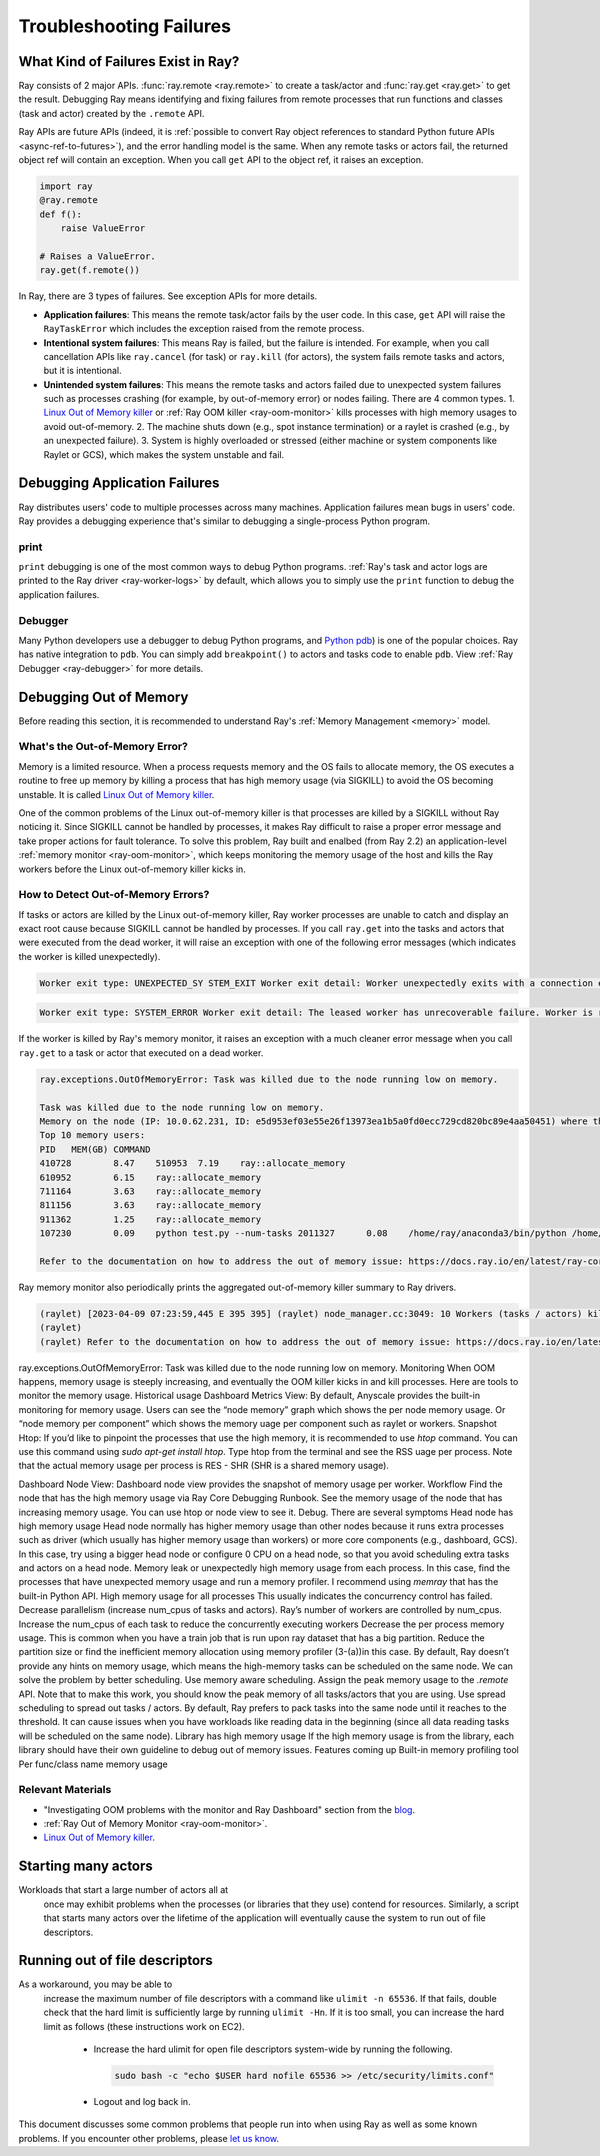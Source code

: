 Troubleshooting Failures
========================

What Kind of Failures Exist in Ray?
-----------------------------------

Ray consists of 2 major APIs. :func:`ray.remote <ray.remote>` to create a task/actor and :func:`ray.get <ray.get>` to get the result. 
Debugging Ray means identifying and fixing failures from remote processes that run functions and classes (task and actor) created by the ``.remote`` API. 

Ray APIs are future APIs (indeed, it is :ref:`possible to convert Ray object references to standard Python future APIs <async-ref-to-futures>`), 
and the error handling model is the same. When any remote tasks or actors fail, the returned object ref will contain an exception. 
When you call ``get`` API to the object ref, it raises an exception.

.. code-block:: python

  import ray
  @ray.remote
  def f():
      raise ValueError
  
  # Raises a ValueError.
  ray.get(f.remote())

In Ray, there are 3 types of failures. See exception APIs for more details. 

- **Application failures**: This means the remote task/actor fails by the user code. In this case, ``get`` API will raise the ``RayTaskError`` which includes the exception raised from the remote process.
- **Intentional system failures**: This means Ray is failed, but the failure is intended. For example, when you call cancellation APIs like ``ray.cancel`` (for task) or ``ray.kill`` (for actors), the system fails remote tasks and actors, but it is intentional.
- **Unintended system failures**: This means the remote tasks and actors failed due to unexpected system failures such as processes crashing (for example, by out-of-memory error) or nodes failing. There are 4 common types.
  1. `Linux Out of Memory killer <https://www.kernel.org/doc/gorman/html/understand/understand016.html>`_ or :ref:`Ray OOM killer <ray-oom-monitor>` kills processes with high memory usages to avoid out-of-memory.
  2. The machine shuts down (e.g., spot instance termination) or a raylet is crashed (e.g., by an unexpected failure). 
  3. System is highly overloaded or stressed (either machine or system components like Raylet or GCS), which makes the system unstable and fail.

Debugging Application Failures
------------------------------

Ray distributes users' code to multiple processes across many machines. Application failures mean bugs in users' code.
Ray provides a debugging experience that's similar to debugging a single-process Python program.

print
~~~~~

``print`` debugging is one of the most common ways to debug Python programs. 
:ref:`Ray's task and actor logs are printed to the Ray driver <ray-worker-logs>` by default, 
which allows you to simply use the ``print`` function to debug the application failures.

Debugger
~~~~~~~~

Many Python developers use a debugger to debug Python programs, and `Python pdb <https://docs.python.org/3/library/pdb.html>`_) is one of the popular choices.
Ray has native integration to ``pdb``. You can simply add ``breakpoint()`` to actors and tasks code to enable ``pdb``. View :ref:`Ray Debugger <ray-debugger>` for more details.

Debugging Out of Memory
-----------------------

Before reading this section, it is recommended to understand Ray's :ref:`Memory Management <memory>` model.

What's the Out-of-Memory Error?
~~~~~~~~~~~~~~~~~~~~~~~~~~~~~~~

Memory is a limited resource. When a process requests memory and the OS fails to allocate memory, the OS executes a routine to free up memory
by killing a process that has high memory usage (via SIGKILL) to avoid the OS becoming unstable. It is called `Linux Out of Memory killer <https://www.kernel.org/doc/gorman/html/understand/understand016.html>`_.

One of the common problems of the Linux out-of-memory killer is that processes are killed by a SIGKILL without Ray noticing it. 
Since SIGKILL cannot be handled by processes, it makes Ray difficult to raise a proper error message
and take proper actions for fault tolerance.
To solve this problem, Ray built and enalbed (from Ray 2.2) an application-level :ref:`memory monitor <ray-oom-monitor>`,
which keeps monitoring the memory usage of the host and kills the Ray workers before the Linux out-of-memory killer kicks in. 

How to Detect Out-of-Memory Errors?
~~~~~~~~~~~~~~~~~~~~~~~~~~~~~~~~~~~

If tasks or actors are killed by the Linux out-of-memory killer, Ray worker processes are unable to catch and display an exact root cause
because SIGKILL cannot be handled by processes. If you call ``ray.get`` into the tasks and actors that were executed from the dead worker,
it will raise an exception with one of the following error messages (which indicates the worker is killed unexpectedly).

.. code-block:: bash

  Worker exit type: UNEXPECTED_SY STEM_EXIT Worker exit detail: Worker unexpectedly exits with a connection error code 2. End of file. There are some potential root causes. (1) The process is killed by SIGKILL by OOM killer due to high memory usage. (2) ray stop --force is called. (3) The worker is crashed unexpectedly due to SIGSEGV or other unexpected errors.

.. code-block:: bash

  Worker exit type: SYSTEM_ERROR Worker exit detail: The leased worker has unrecoverable failure. Worker is requested to be destroyed when it is returned.

If the worker is killed by Ray's memory monitor, it raises an exception with 
a much cleaner error message when you call ``ray.get`` to a task or actor that executed on a dead worker.

.. code-block:: bash

  ray.exceptions.OutOfMemoryError: Task was killed due to the node running low on memory.

  Task was killed due to the node running low on memory.
  Memory on the node (IP: 10.0.62.231, ID: e5d953ef03e55e26f13973ea1b5a0fd0ecc729cd820bc89e4aa50451) where the task (task ID: 43534ce9375fa8e4cd0d0ec285d9974a6a95897401000000, name=allocate_memory, pid=11362, memory used=1.25GB) was running was 27.71GB / 28.80GB (0.962273), which exceeds the memory usage threshold of 0.95. Ray killed this worker (ID: 6f2ec5c8b0d5f5a66572859faf192d36743536c2e9702ea58084b037) because it was the most recently scheduled task; to see more information about memory usage on this node, use `ray logs raylet.out -ip 10.0.62.231`. To see the logs of the worker, use `ray logs worker-6f2ec5c8b0d5f5a66572859faf192d36743536c2e9702ea58084b037*out -ip 10.0.62.231.`
  Top 10 memory users:
  PID	MEM(GB)	COMMAND
  410728	8.47	510953	7.19	ray::allocate_memory
  610952	6.15	ray::allocate_memory
  711164	3.63	ray::allocate_memory
  811156	3.63	ray::allocate_memory
  911362	1.25	ray::allocate_memory
  107230	0.09	python test.py --num-tasks 2011327	0.08	/home/ray/anaconda3/bin/python /home/ray/anaconda3/lib/python3.9/site-packages/ray/dashboard/dashboa...

  Refer to the documentation on how to address the out of memory issue: https://docs.ray.io/en/latest/ray-core/scheduling/ray-oom-prevention.html.

Ray memory monitor also periodically prints the aggregated out-of-memory killer summary to Ray drivers.

.. code-block:: bash

  (raylet) [2023-04-09 07:23:59,445 E 395 395] (raylet) node_manager.cc:3049: 10 Workers (tasks / actors) killed due to memory pressure (OOM), 0 Workers crashed due to other reasons at node (ID: e5d953ef03e55e26f13973ea1b5a0fd0ecc729cd820bc89e4aa50451, IP: 10.0.62.231) over the last time period. To see more information about the Workers killed on this node, use `ray logs raylet.out -ip 10.0.62.231`
  (raylet) 
  (raylet) Refer to the documentation on how to address the out of memory issue: https://docs.ray.io/en/latest/ray-core/scheduling/ray-oom-prevention.html. Consider provisioning more memory on this node or reducing task parallelism by requesting more CPUs per task. To adjust the kill threshold, set the environment variable `RAY_memory_usage_threshold` when starting Ray. To disable worker killing, set the environment variable `RAY_memory_monitor_refresh_ms` to zero.

ray.exceptions.OutOfMemoryError: Task was killed due to the node running low on memory.
Monitoring
When OOM happens, memory usage is steeply increasing, and eventually the OOM killer kicks in and kill processes. Here are tools to monitor the memory usage. 
Historical usage
Dashboard Metrics View: By default, Anyscale provides the built-in monitoring for memory usage. Users can see the “node memory” graph which shows the per node memory usage. Or “node memory per component” which shows the memory uage per component such as raylet or workers.
Snapshot
Htop: If you’d like to pinpoint the processes that use the high memory, it is recommended to use `htop` command. You can use this command using `sudo apt-get install htop`. Type htop from the terminal and see the RSS uage per process. Note that the actual memory usage per process is RES - SHR (SHR is a shared memory usage).



Dashboard Node View: Dashboard node view provides the snapshot of memory usage per worker. 
Workflow
Find the node that has the high memory usage via Ray Core Debugging Runbook.
See the memory usage of the node that has increasing memory usage. You can use htop or node view to see it.
Debug. There are several symptoms
Head node has high memory usage
Head node normally has higher memory usage than other nodes because it runs extra processes such as driver (which usually has higher memory usage than workers) or more core components (e.g., dashboard, GCS). In this case, try using a bigger head node or configure 0 CPU on a  head node, so that you avoid scheduling extra tasks and actors on a head node. 
Memory leak or unexpectedly high memory usage from each process.
In this case, find the processes that have unexpected memory usage and run a memory profiler. I recommend using `memray` that has the built-in Python API.
High memory usage for all processes
This usually indicates the concurrency control has failed. 
Decrease parallelism (increase num_cpus of tasks and actors). Ray’s number of workers are controlled by num_cpus. Increase the num_cpus of each task to reduce the concurrently executing workers
Decrease the per process memory usage. This is common when you have a train job that is run upon ray dataset that has a big partition. Reduce the partition size or find the inefficient memory allocation using memory profiler (3-(a))in this case.
By default, Ray doesn’t provide any hints on memory usage, which means the high-memory tasks can be scheduled on the same node. We can solve the problem by better scheduling.
Use memory aware scheduling.  Assign the peak memory usage to the `.remote` API. Note that to make this work, you should know the peak memory of all tasks/actors that you are using.
Use spread scheduling to spread out tasks / actors. By default, Ray prefers to pack tasks into the same node until it reaches to the threshold. It can cause issues when you have workloads like reading data in the beginning (since all data reading tasks will be scheduled on the same node). 
Library has high memory usage
If the high memory usage is from the library, each library should have their own guideline to debug out of memory issues.
Features coming up
Built-in memory profiling tool
Per func/class name memory usage

Relevant Materials
~~~~~~~~~~~~~~~~~~
- "Investigating OOM problems with the monitor and Ray Dashboard" section from the `blog <https://www.anyscale.com/blog/automatic-and-optimistic-memory-scheduling-for-ml-workloads-in-ray>`_.
- :ref:`Ray Out of Memory Monitor <ray-oom-monitor>`.
- `Linux Out of Memory killer <https://www.kernel.org/doc/gorman/html/understand/understand016.html>`_.


Starting many actors
--------------------

Workloads that start a large number of actors all at
  once may exhibit problems when the processes (or libraries that they use)
  contend for resources. Similarly, a script that starts many actors over the
  lifetime of the application will eventually cause the system to run out of
  file descriptors. 

Running out of file descriptors
-------------------------------

As a workaround, you may be able to
  increase the maximum number of file descriptors with a command like
  ``ulimit -n 65536``. If that fails, double check that the hard limit is
  sufficiently large by running ``ulimit -Hn``. If it is too small, you can
  increase the hard limit as follows (these instructions work on EC2).

    * Increase the hard ulimit for open file descriptors system-wide by running
      the following.

      .. code-block:: bash

        sudo bash -c "echo $USER hard nofile 65536 >> /etc/security/limits.conf"

    * Logout and log back in.

This document discusses some common problems that people run into when using Ray
as well as some known problems. If you encounter other problems, please
`let us know`_.

.. _`let us know`: https://github.com/ray-project/ray/issues
